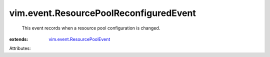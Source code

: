 .. _vim.event.ResourcePoolEvent: ../../vim/event/ResourcePoolEvent.rst


vim.event.ResourcePoolReconfiguredEvent
=======================================
  This event records when a resource pool configuration is changed.
:extends: vim.event.ResourcePoolEvent_

Attributes:
